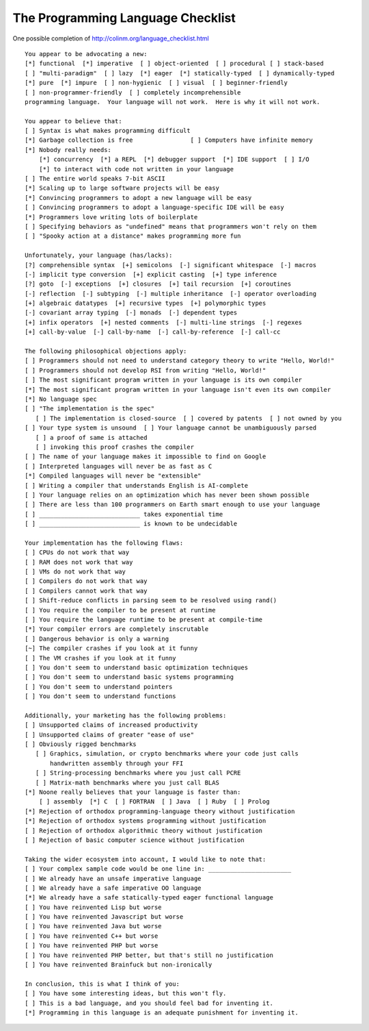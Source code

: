 The Programming Language Checklist
==================================

One possible completion of http://colinm.org/language_checklist.html ::

    You appear to be advocating a new:
    [*] functional  [*] imperative  [ ] object-oriented  [ ] procedural [ ] stack-based
    [ ] "multi-paradigm"  [ ] lazy  [*] eager  [*] statically-typed  [ ] dynamically-typed
    [*] pure  [*] impure  [ ] non-hygienic  [ ] visual  [ ] beginner-friendly
    [ ] non-programmer-friendly  [ ] completely incomprehensible
    programming language.  Your language will not work.  Here is why it will not work.

    You appear to believe that:
    [ ] Syntax is what makes programming difficult
    [*] Garbage collection is free                [ ] Computers have infinite memory
    [*] Nobody really needs:
        [*] concurrency  [*] a REPL  [*] debugger support  [*] IDE support  [ ] I/O
        [*] to interact with code not written in your language
    [ ] The entire world speaks 7-bit ASCII
    [*] Scaling up to large software projects will be easy
    [*] Convincing programmers to adopt a new language will be easy
    [ ] Convincing programmers to adopt a language-specific IDE will be easy
    [*] Programmers love writing lots of boilerplate
    [ ] Specifying behaviors as "undefined" means that programmers won't rely on them
    [ ] "Spooky action at a distance" makes programming more fun

    Unfortunately, your language (has/lacks):
    [?] comprehensible syntax  [+] semicolons  [-] significant whitespace  [-] macros
    [-] implicit type conversion  [+] explicit casting  [+] type inference
    [?] goto  [-] exceptions  [+] closures  [+] tail recursion  [+] coroutines
    [-] reflection  [-] subtyping  [-] multiple inheritance  [-] operator overloading
    [+] algebraic datatypes  [+] recursive types  [+] polymorphic types
    [-] covariant array typing  [-] monads  [-] dependent types
    [+] infix operators  [+] nested comments  [-] multi-line strings  [-] regexes
    [+] call-by-value  [-] call-by-name  [-] call-by-reference  [-] call-cc

    The following philosophical objections apply:
    [ ] Programmers should not need to understand category theory to write "Hello, World!"
    [ ] Programmers should not develop RSI from writing "Hello, World!"
    [ ] The most significant program written in your language is its own compiler
    [*] The most significant program written in your language isn't even its own compiler
    [*] No language spec
    [ ] "The implementation is the spec"
       [ ] The implementation is closed-source  [ ] covered by patents  [ ] not owned by you
    [ ] Your type system is unsound  [ ] Your language cannot be unambiguously parsed
       [ ] a proof of same is attached
       [ ] invoking this proof crashes the compiler
    [ ] The name of your language makes it impossible to find on Google
    [ ] Interpreted languages will never be as fast as C
    [*] Compiled languages will never be "extensible"
    [ ] Writing a compiler that understands English is AI-complete
    [ ] Your language relies on an optimization which has never been shown possible
    [ ] There are less than 100 programmers on Earth smart enough to use your language
    [ ] ____________________________ takes exponential time
    [ ] ____________________________ is known to be undecidable

    Your implementation has the following flaws:
    [ ] CPUs do not work that way
    [ ] RAM does not work that way
    [ ] VMs do not work that way
    [ ] Compilers do not work that way
    [ ] Compilers cannot work that way
    [ ] Shift-reduce conflicts in parsing seem to be resolved using rand()
    [ ] You require the compiler to be present at runtime
    [ ] You require the language runtime to be present at compile-time
    [*] Your compiler errors are completely inscrutable
    [ ] Dangerous behavior is only a warning
    [~] The compiler crashes if you look at it funny
    [ ] The VM crashes if you look at it funny
    [ ] You don't seem to understand basic optimization techniques
    [ ] You don't seem to understand basic systems programming
    [ ] You don't seem to understand pointers
    [ ] You don't seem to understand functions

    Additionally, your marketing has the following problems:
    [ ] Unsupported claims of increased productivity
    [ ] Unsupported claims of greater "ease of use"
    [ ] Obviously rigged benchmarks
       [ ] Graphics, simulation, or crypto benchmarks where your code just calls
           handwritten assembly through your FFI
       [ ] String-processing benchmarks where you just call PCRE
       [ ] Matrix-math benchmarks where you just call BLAS
    [*] Noone really believes that your language is faster than:
        [ ] assembly  [*] C  [ ] FORTRAN  [ ] Java  [ ] Ruby  [ ] Prolog
    [*] Rejection of orthodox programming-language theory without justification
    [*] Rejection of orthodox systems programming without justification
    [ ] Rejection of orthodox algorithmic theory without justification
    [ ] Rejection of basic computer science without justification

    Taking the wider ecosystem into account, I would like to note that:
    [ ] Your complex sample code would be one line in: _______________________
    [ ] We already have an unsafe imperative language
    [ ] We already have a safe imperative OO language
    [*] We already have a safe statically-typed eager functional language
    [ ] You have reinvented Lisp but worse
    [ ] You have reinvented Javascript but worse
    [ ] You have reinvented Java but worse
    [ ] You have reinvented C++ but worse
    [ ] You have reinvented PHP but worse
    [ ] You have reinvented PHP better, but that's still no justification
    [ ] You have reinvented Brainfuck but non-ironically

    In conclusion, this is what I think of you:
    [ ] You have some interesting ideas, but this won't fly.
    [ ] This is a bad language, and you should feel bad for inventing it.
    [*] Programming in this language is an adequate punishment for inventing it.
